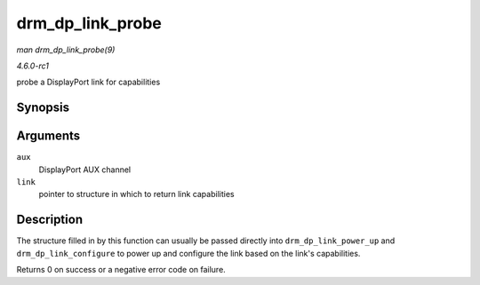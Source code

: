 
.. _API-drm-dp-link-probe:

=================
drm_dp_link_probe
=================

*man drm_dp_link_probe(9)*

*4.6.0-rc1*

probe a DisplayPort link for capabilities


Synopsis
========

.. c:function:: int drm_dp_link_probe( struct drm_dp_aux * aux, struct drm_dp_link * link )

Arguments
=========

``aux``
    DisplayPort AUX channel

``link``
    pointer to structure in which to return link capabilities


Description
===========

The structure filled in by this function can usually be passed directly into ``drm_dp_link_power_up`` and ``drm_dp_link_configure`` to power up and configure the link based on the
link's capabilities.

Returns 0 on success or a negative error code on failure.
